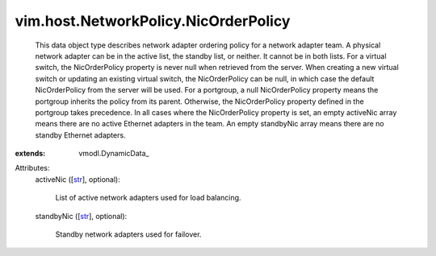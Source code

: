 
vim.host.NetworkPolicy.NicOrderPolicy
=====================================
  This data object type describes network adapter ordering policy for a network adapter team. A physical network adapter can be in the active list, the standby list, or neither. It cannot be in both lists. For a virtual switch, the NicOrderPolicy property is never null when retrieved from the server. When creating a new virtual switch or updating an existing virtual switch, the NicOrderPolicy can be null, in which case the default NicOrderPolicy from the server will be used. For a portgroup, a null NicOrderPolicy property means the portgroup inherits the policy from its parent. Otherwise, the NicOrderPolicy property defined in the portgroup takes precedence. In all cases where the NicOrderPolicy property is set, an empty activeNic array means there are no active Ethernet adapters in the team. An empty standbyNic array means there are no standby Ethernet adapters.
:extends: vmodl.DynamicData_

Attributes:
    activeNic ([`str <https://docs.python.org/2/library/stdtypes.html>`_], optional):

       List of active network adapters used for load balancing.
    standbyNic ([`str <https://docs.python.org/2/library/stdtypes.html>`_], optional):

       Standby network adapters used for failover.

